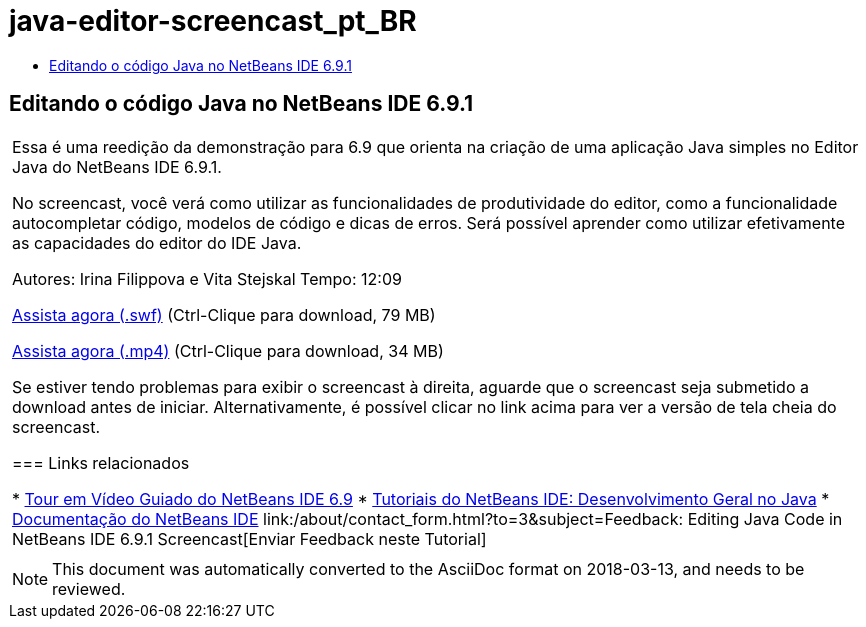 // 
//     Licensed to the Apache Software Foundation (ASF) under one
//     or more contributor license agreements.  See the NOTICE file
//     distributed with this work for additional information
//     regarding copyright ownership.  The ASF licenses this file
//     to you under the Apache License, Version 2.0 (the
//     "License"); you may not use this file except in compliance
//     with the License.  You may obtain a copy of the License at
// 
//       http://www.apache.org/licenses/LICENSE-2.0
// 
//     Unless required by applicable law or agreed to in writing,
//     software distributed under the License is distributed on an
//     "AS IS" BASIS, WITHOUT WARRANTIES OR CONDITIONS OF ANY
//     KIND, either express or implied.  See the License for the
//     specific language governing permissions and limitations
//     under the License.
//

= java-editor-screencast_pt_BR
:jbake-type: page
:jbake-tags: old-site, needs-review
:jbake-status: published
:keywords: Apache NetBeans  java-editor-screencast_pt_BR
:description: Apache NetBeans  java-editor-screencast_pt_BR
:toc: left
:toc-title:

== Editando o código Java no NetBeans IDE 6.9.1

|===
|Essa é uma reedição da demonstração para 6.9 que orienta na criação de uma aplicação Java simples no Editor Java do NetBeans IDE 6.9.1.

No screencast, você verá como utilizar as funcionalidades de produtividade do editor, como a funcionalidade autocompletar código, modelos de código e dicas de erros. Será possível aprender como utilizar efetivamente as capacidades do editor do IDE Java.

Autores: Irina Filippova e Vita Stejskal
Tempo: 12:09

link:http://bits.netbeans.org/media/javaeditor.swf[Assista agora (.swf)] (Ctrl-Clique para download, 79 MB)

link:http://bits.netbeans.org/media/nb69-code-completion-screencast.mp4[Assista agora (.mp4)] (Ctrl-Clique para download, 34 MB)

Se estiver tendo problemas para exibir o screencast à direita, aguarde que o screencast seja submetido a download antes de iniciar. Alternativamente, é possível clicar no link acima para ver a versão de tela cheia do screencast.

=== Links relacionados

* link:../intro-screencasts.html[Tour em Vídeo Guiado do NetBeans IDE 6.9]
* link:https://netbeans.org/kb/index.html[Tutoriais do NetBeans IDE: Desenvolvimento Geral no Java]
* link:https://netbeans.org/kb/index.html[Documentação do NetBeans IDE]
link:/about/contact_form.html?to=3&subject=Feedback: Editing Java Code in NetBeans IDE 6.9.1 Screencast[Enviar Feedback neste Tutorial]
 |      
|===

NOTE: This document was automatically converted to the AsciiDoc format on 2018-03-13, and needs to be reviewed.
